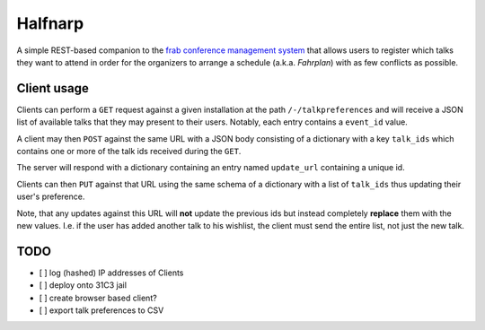 Halfnarp
--------

A simple REST-based companion to the `frab conference management system <https://github.com/frab/frab>`_ that allows users to register which talks they want to attend in order for the organizers to arrange a schedule (a.k.a. *Fahrplan*) with as few conflicts as possible.

Client usage
============

Clients can perform a ``GET`` request against a given installation at the path ``/-/talkpreferences`` and will receive a JSON list of available talks that they may present to their users. Notably, each entry contains a ``event_id`` value.

A client may then ``POST`` against the same URL with a JSON body consisting of a dictionary with a key ``talk_ids`` which contains one or more of the talk ids received during the ``GET``.

The server will respond with a dictionary containing an entry named ``update_url`` containing a unique id.

Clients can then ``PUT`` against that URL using the same schema of a dictionary with a list of ``talk_ids`` thus updating their user's preference.

Note, that any updates against this URL will **not** update the previous ids but instead completely **replace** them with the new values. I.e. if the user has added another talk to his wishlist, the client must send the entire list, not just the new talk.


TODO
====

- [ ] log (hashed) IP addresses of Clients
- [ ] deploy onto 31C3 jail
- [ ] create browser based client?
- [ ] export talk preferences to CSV
